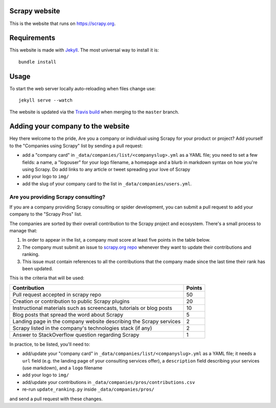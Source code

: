 Scrapy website
==============

This is the website that runs on https://scrapy.org.

Requirements
============

This website is made with `Jekyll`_. The most universal way to install it is::

    bundle install

Usage
=====

To start the web server locally auto-reloading when files change use::

    jekyll serve --watch

The website is updated via the `Travis build`_ when merging to the ``master`` branch.

.. _Travis build: https://travis-ci.org/scrapy/scrapy.org

Adding your company to the website
==================================

Hey there welcome to the pride, Are you a company or individual using Scrapy for your product or project? Add
yourself to the "Companies using Scrapy" list by sending a pull request:

- add a "company card" in ``_data/companies/list/<companyslug>.yml`` as a YAML file;
  you need to set a few fields: a name, a "logouser" for your logo filename,
  a homepage and a blurb in markdown syntax on how you're using Scrapy.
  Do add links to any article or tweet spreading your love of Scrapy
- add your logo to ``img/``
- add the slug of your company card to the list in ``_data/companies/users.yml``.


Are you providing Scrapy consulting?
------------------------------------
If you are a company providing Scrapy consulting or spider development, you
can submit a pull request to add your company to the "Scrapy Pros" list.

The companies are sorted by their overall contribution to the Scrapy project
and ecosystem. There's a small process to manage that:

1. In order to appear in the list, a company must score at least five points
   in the table below.
2. The company must submit an issue to
   `scrapy.org repo <https://github.com/scrapy/scrapy.org/>`_ whenever they want
   to update their contributions and ranking.
3. This issue must contain references to all the contributions that the company
   made since the last time their rank has been updated.

This is the criteria that will be used:

+----------------------------------------------------------------------+--------+
| Contribution                                                         | Points |
+======================================================================+========+
| Pull request accepted in scrapy repo                                 |   50   |
+----------------------------------------------------------------------+--------+
| Creation or contribution to public Scrapy plugins                    |   20   |
+----------------------------------------------------------------------+--------+
| Instructional materials such as screencasts, tutorials or blog posts |   10   |
+----------------------------------------------------------------------+--------+
| Blog posts that spread the word about Scrapy                         |    5   |
+----------------------------------------------------------------------+--------+
| Landing page in the company website describing the Scrapy services   |    2   |
+----------------------------------------------------------------------+--------+
| Scrapy listed in the company's technologies stack (if any)           |    2   |
+----------------------------------------------------------------------+--------+
| Answer to StackOverflow question regarding Scrapy                    |    1   |
+----------------------------------------------------------------------+--------+

In practice, to be listed, you'll need to:

- add/update your "company card" in ``_data/companies/list/<companyslug>.yml``
  as a YAML file;
  it needs a ``url`` field (e.g. the landing page of your consulting services offer),
  a ``description`` field describing your services (use markdown),
  and a ``logo`` filename
- add your logo to ``img/``
- add/update your contributions in ``_data/companies/pros/contributions.csv``
- re-run ``update_ranking.py`` inside ``_data/companies/pros/``

and send a pull request with these changes.

.. _Jekyll: http://jekyllrb.com/
